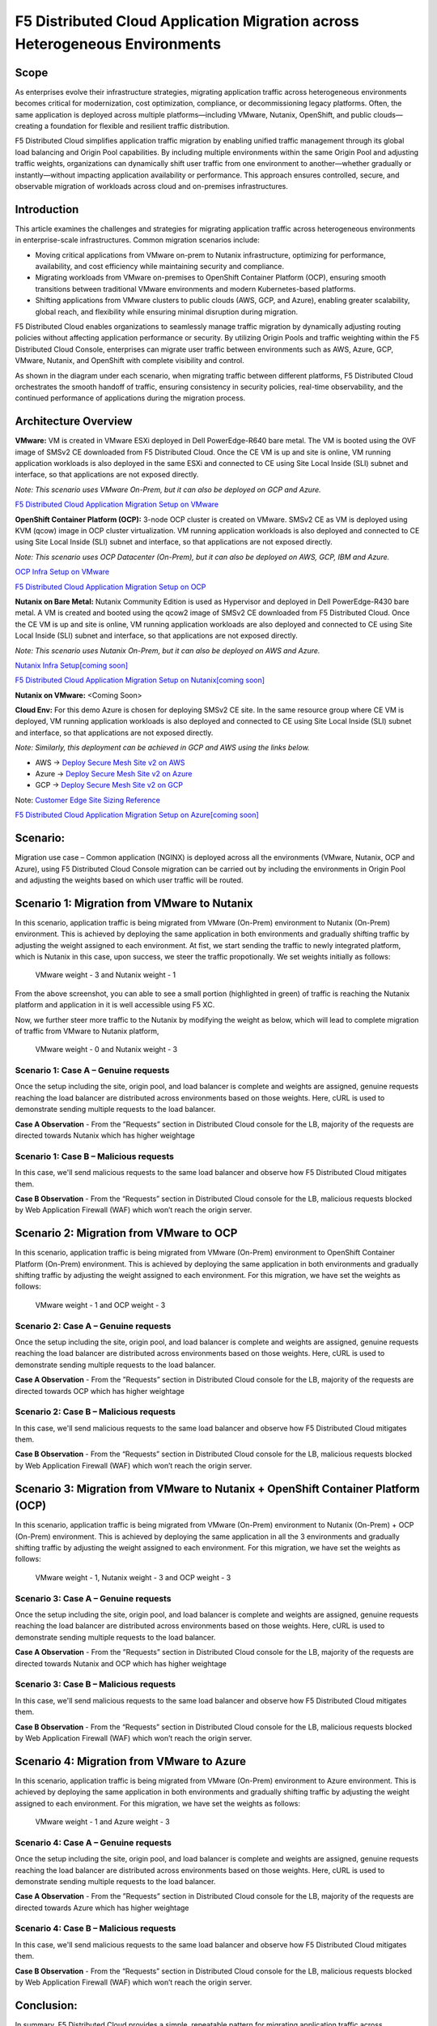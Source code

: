 F5 Distributed Cloud Application Migration across Heterogeneous Environments
#########################################################
Scope
--------------
As enterprises evolve their infrastructure strategies, migrating application traffic across heterogeneous environments becomes critical for modernization, cost optimization, compliance, or decommissioning legacy platforms. Often, the same application is deployed across multiple platforms—including VMware, Nutanix, OpenShift, and public clouds—creating a foundation for flexible and resilient traffic distribution.

F5 Distributed Cloud simplifies application traffic migration by enabling unified traffic management through its global load balancing and Origin Pool capabilities. By including multiple environments within the same Origin Pool and adjusting traffic weights, organizations can dynamically shift user traffic from one environment to another—whether gradually or instantly—without impacting application availability or performance. This approach ensures controlled, secure, and observable migration of workloads across cloud and on-premises infrastructures.

Introduction
--------------
This article examines the challenges and strategies for migrating application traffic across heterogeneous environments in enterprise-scale infrastructures. Common migration scenarios include:

- Moving critical applications from VMware on-prem to Nutanix infrastructure, optimizing for performance, availability, and cost efficiency while maintaining security and compliance.

- Migrating workloads from VMware on-premises to OpenShift Container Platform (OCP), ensuring smooth transitions between traditional VMware environments and modern Kubernetes-based platforms.

- Shifting applications from VMware clusters to public clouds (AWS, GCP, and Azure), enabling greater scalability, global reach, and flexibility while ensuring minimal disruption during migration.

F5 Distributed Cloud enables organizations to seamlessly manage traffic migration by dynamically adjusting routing policies without affecting application performance or security. By utilizing Origin Pools and traffic weighting within the F5 Distributed Cloud Console, enterprises can migrate user traffic between environments such as AWS, Azure, GCP, VMware, Nutanix, and OpenShift with complete visibility and control.

As shown in the diagram under each scenario, when migrating traffic between different platforms, F5 Distributed Cloud orchestrates the smooth handoff of traffic, ensuring consistency in security policies, real-time observability, and the continued performance of applications during the migration process.

Architecture Overview
--------------
.. image:: ../workload/assets/ADSP-Growth-Architecture-New.png

**VMware:** VM is created in VMware ESXi deployed in Dell PowerEdge-R640 bare metal. The VM is booted using the OVF image of SMSv2 CE downloaded from F5 Distributed Cloud. Once the CE VM is up and site is online, VM running application workloads is also deployed in the same ESXi and connected to CE using Site Local Inside (SLI) subnet and interface, so that applications are not exposed directly.

*Note: This scenario uses VMware On-Prem, but it can also be deployed on GCP and Azure.*

`F5 Distributed Cloud Application Migration Setup on VMware <https://github.com/f5devcentral/f5-xc-terraform-examples/blob/main/workflow-guides/application-delivery-security/migration/application-migration-setup-vmware.rst>`__

**OpenShift Container Platform (OCP):** 3-node OCP cluster is created on VMware. SMSv2 CE as VM is deployed using KVM (qcow) image in OCP cluster virtualization. VM running application workloads is also deployed and connected to CE using Site Local Inside (SLI) subnet and interface, so that applications are not exposed directly.

*Note: This scenario uses OCP Datacenter (On-Prem), but it can also be deployed on AWS, GCP, IBM and Azure.*

`OCP Infra Setup on VMware <https://github.com/f5devcentral/f5-xc-terraform-examples/blob/main/workflow-guides/application-delivery-security/workload/ocp-infra-setup.rst>`__

`F5 Distributed Cloud Application Migration Setup on OCP <https://github.com/f5devcentral/f5-xc-terraform-examples/blob/main/workflow-guides/application-delivery-security/migration/application-migration-setup-ocp.rst>`__

**Nutanix on Bare Metal:** Nutanix Community Edition is used as Hypervisor and deployed in Dell PowerEdge-R430 bare metal. A VM is created and booted using the qcow2 image of SMSv2 CE downloaded from F5 Distributed Cloud. Once the CE VM is up and site is online, VM running application workloads are also deployed and connected to CE using Site Local Inside (SLI) subnet and interface, so that applications are not exposed directly.

*Note: This scenario uses Nutanix On-Prem, but it can also be deployed on AWS and Azure.*

`Nutanix Infra Setup[coming soon] <coming soon>`__

`F5 Distributed Cloud Application Migration Setup on Nutanix[coming soon] <coming soon>`__

**Nutanix on VMware:** <Coming Soon>

**Cloud Env:** For this demo Azure is chosen for deploying SMSv2 CE site. In the same resource group where CE VM is deployed, VM running application workloads is also deployed and connected to CE using Site Local Inside (SLI) subnet and interface, so that applications are not exposed directly.

*Note: Similarly, this deployment can be achieved in GCP and AWS using the links below.*

- AWS -> `Deploy Secure Mesh Site v2 on AWS <https://docs.cloud.f5.com/docs-v2/multi-cloud-network-connect/how-to/site-management/deploy-sms-aws-clickops>`__
- Azure -> `Deploy Secure Mesh Site v2 on Azure <https://docs.cloud.f5.com/docs-v2/multi-cloud-network-connect/how-to/site-management/deploy-sms-az-clickops>`__
- GCP -> `Deploy Secure Mesh Site v2 on GCP <https://docs.cloud.f5.com/docs-v2/multi-cloud-network-connect/how-to/site-management/deploy-sms-gcp-clickops>`__

Note: `Customer Edge Site Sizing Reference <https://docs.cloud.f5.com/docs-v2/multi-cloud-network-connect/reference/ce-site-size-ref>`__

`F5 Distributed Cloud Application Migration Setup on Azure[coming soon] <coming soon>`__

Scenario:
--------------
Migration use case – Common application (NGINX) is deployed across all the environments (VMware, Nutanix, OCP and Azure), using F5 Distributed Cloud Console migration can be carried out by including the environments in Origin Pool and adjusting the weights based on which user traffic will be routed.

Scenario 1: Migration from VMware to Nutanix
--------------

.. image:: ./assets/1.png

In this scenario, application traffic is being migrated from VMware (On-Prem) environment to Nutanix (On-Prem) environment. This is achieved by deploying the same application in both environments and gradually shifting traffic by adjusting the weight assigned to each environment. At fist, we start sending the traffic to newly integrated platform, which is Nutanix in this case, upon success, we steer the traffic propotionally. We set weights initially as follows:

    VMware weight - 3 and Nutanix weight - 1


.. image:: ./assets/origin_pool_configs.jpg

.. image:: ./assets/start_traffic_to_vmware.jpg

From the above screenshot, you can able to see a small portion (highlighted in green) of traffic is reaching the Nutanix platform and application in it is well accessible using F5 XC.

Now, we further steer more traffic to the Nutanix by modifying the weight as below, which will lead to complete migration of traffic from VMware to Nutanix platform,

    VMware weight - 0 and Nutanix weight - 3

.. image:: ./assets/migrated_to_nutanix.jpg

Scenario 1: Case A – Genuine requests
~~~~~~~~~~
Once the setup including the site, origin pool, and load balancer is complete and weights are assigned, genuine requests reaching the load balancer are distributed across environments based on those weights. Here, cURL is used to demonstrate sending multiple requests to the load balancer.

.. image:: ./assets/1-2.png

.. image:: ./assets/curl-benign.png

**Case A Observation** - From the ”Requests” section in Distributed Cloud console for the LB, majority of the requests are directed towards Nutanix which has higher weightage

Scenario 1: Case B – Malicious requests
~~~~~~~~~~
In this case, we'll send malicious requests to the same load balancer and observe how F5 Distributed Cloud mitigates them.

.. image:: ./assets/curl-malicious.png

.. image:: ./assets/1-3.png

**Case B Observation** - From the “Requests” section in Distributed Cloud console for the LB, malicious requests blocked by Web Application Firewall (WAF) which won’t reach the origin server.

Scenario 2: Migration from VMware to OCP
--------------

.. image:: ./assets/2.png

In this scenario, application traffic is being migrated from VMware (On-Prem) environment to OpenShift Container Platform (On-Prem) environment. This is achieved by deploying the same application in both environments and gradually shifting traffic by adjusting the weight assigned to each environment. For this migration, we have set the weights as follows:

    VMware weight - 1 and OCP weight - 3

.. image:: ./assets/2-1.png

Scenario 2: Case A – Genuine requests
~~~~~~~~~~
Once the setup including the site, origin pool, and load balancer is complete and weights are assigned, genuine requests reaching the load balancer are distributed across environments based on those weights. Here, cURL is used to demonstrate sending multiple requests to the load balancer.

.. image:: ./assets/2-2.png

.. image:: ./assets/curl-benign.png

**Case A Observation** - From the ”Requests” section in Distributed Cloud console for the LB, majority of the requests are directed towards OCP which has higher weightage

Scenario 2: Case B – Malicious requests
~~~~~~~~~~
In this case, we'll send malicious requests to the same load balancer and observe how F5 Distributed Cloud mitigates them.

.. image:: ./assets/curl-malicious.png

.. image:: ./assets/2-3.png

**Case B Observation** - From the “Requests” section in Distributed Cloud console for the LB, malicious requests blocked by Web Application Firewall (WAF) which won’t reach the origin server.

Scenario 3: Migration from VMware to Nutanix + OpenShift Container Platform (OCP)
--------------

.. image:: ./assets/3.png

In this scenario, application traffic is being migrated from VMware (On-Prem) environment to Nutanix (On-Prem) + OCP (On-Prem) environment. This is achieved by deploying the same application in all the 3 environments and gradually shifting traffic by adjusting the weight assigned to each environment. For this migration, we have set the weights as follows:

    VMware weight - 1, Nutanix weight - 3 and OCP weight - 3

.. image:: ./assets/3-1.png

Scenario 3: Case A – Genuine requests
~~~~~~~~~~
Once the setup including the site, origin pool, and load balancer is complete and weights are assigned, genuine requests reaching the load balancer are distributed across environments based on those weights. Here, cURL is used to demonstrate sending multiple requests to the load balancer.

.. image:: ./assets/3-2.png

.. image:: ./assets/curl-benign.png

**Case A Observation** - From the ”Requests” section in Distributed Cloud console for the LB, majority of the requests are directed towards Nutanix and OCP which has higher weightage

Scenario 3: Case B – Malicious requests
~~~~~~~~~~
In this case, we'll send malicious requests to the same load balancer and observe how F5 Distributed Cloud mitigates them.

.. image:: ./assets/curl-malicious.png

.. image:: ./assets/3-3.png

**Case B Observation** - From the “Requests” section in Distributed Cloud console for the LB, malicious requests blocked by Web Application Firewall (WAF) which won’t reach the origin server.

Scenario 4: Migration from VMware to Azure
--------------

.. image:: ./assets/4.png

In this scenario, application traffic is being migrated from VMware (On-Prem) environment to Azure environment. This is achieved by deploying the same application in both environments and gradually shifting traffic by adjusting the weight assigned to each environment. For this migration, we have set the weights as follows:

    VMware weight - 1 and Azure weight - 3

.. image:: ./assets/4-1.png

Scenario 4: Case A – Genuine requests
~~~~~~~~~~
Once the setup including the site, origin pool, and load balancer is complete and weights are assigned, genuine requests reaching the load balancer are distributed across environments based on those weights. Here, cURL is used to demonstrate sending multiple requests to the load balancer.

.. image:: ./assets/4-2.png

.. image:: ./assets/curl-benign.png

**Case A Observation** - From the ”Requests” section in Distributed Cloud console for the LB, majority of the requests are directed towards Azure which has higher weightage

Scenario 4: Case B – Malicious requests
~~~~~~~~~~
In this case, we'll send malicious requests to the same load balancer and observe how F5 Distributed Cloud mitigates them.

.. image:: ./assets/curl-malicious.png

.. image:: ./assets/4-3.png

**Case B Observation** - From the “Requests” section in Distributed Cloud console for the LB, malicious requests blocked by Web Application Firewall (WAF) which won’t reach the origin server.

Conclusion:
--------------
In summary, F5 Distributed Cloud provides a simple, repeatable pattern for migrating application traffic across heterogeneous environments with confidence and control. By leveraging global load balancing, origin pools, and traffic weighting, enterprises can gradually or instantly shift users between VMware, Nutanix, OpenShift, and public clouds while preserving security policies, compliance, and performance.  With unified observability and policy consistency across sites, teams can modernize, optimize costs, and decommission legacy platforms at their own pace—reducing risk and accelerating transformation across hybrid and multicloud infrastructures.



References:
--------------
`F5 Application Delivery and Security Platform <https://www.f5.com/products/f5-application-delivery-and-security-platform>`__

`F5 CE Data Sheet <https://www.f5.com/pdf/data-sheet/f5-distributed-cloud-customer-edge-ce-deployable-software.pdf>`__

`F5 CE Docs <https://docs.cloud.f5.com/docs-v2/multi-cloud-network-connect/concepts/f5-xc-customer-edge>`__
